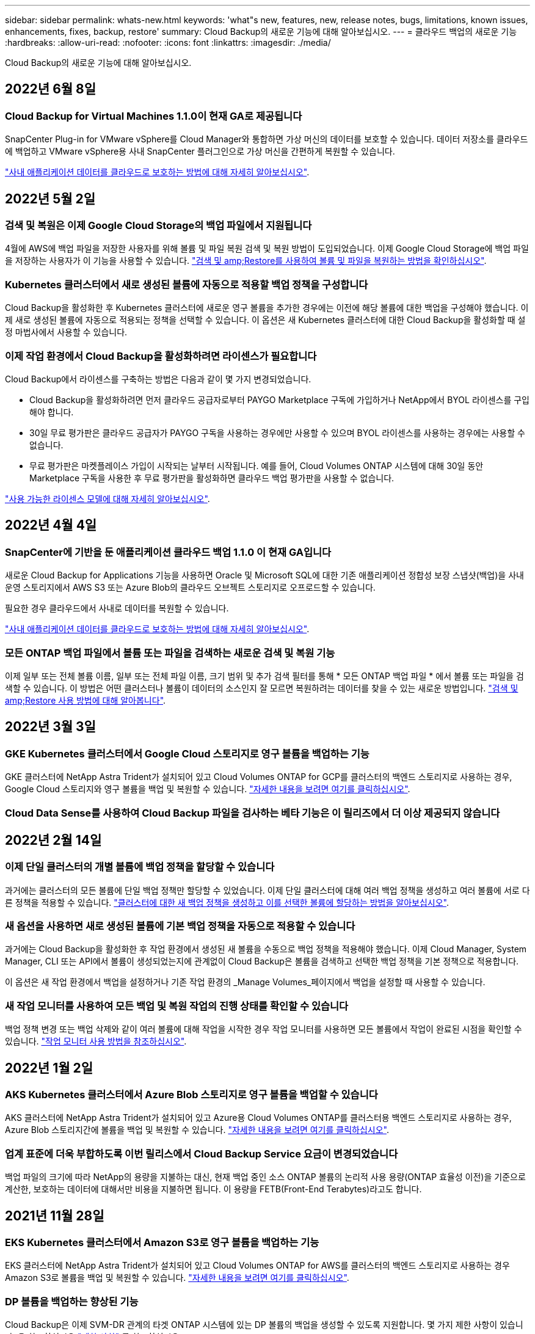 ---
sidebar: sidebar 
permalink: whats-new.html 
keywords: 'what"s new, features, new, release notes, bugs, limitations, known issues, enhancements, fixes, backup, restore' 
summary: Cloud Backup의 새로운 기능에 대해 알아보십시오. 
---
= 클라우드 백업의 새로운 기능
:hardbreaks:
:allow-uri-read: 
:nofooter: 
:icons: font
:linkattrs: 
:imagesdir: ./media/


[role="lead"]
Cloud Backup의 새로운 기능에 대해 알아보십시오.



== 2022년 6월 8일



=== Cloud Backup for Virtual Machines 1.1.0이 현재 GA로 제공됩니다

SnapCenter Plug-in for VMware vSphere를 Cloud Manager와 통합하면 가상 머신의 데이터를 보호할 수 있습니다. 데이터 저장소를 클라우드에 백업하고 VMware vSphere용 사내 SnapCenter 플러그인으로 가상 머신을 간편하게 복원할 수 있습니다.

https://docs.netapp.com/us-en/cloud-manager-backup-restore/concept-protect-vm-data.html["사내 애플리케이션 데이터를 클라우드로 보호하는 방법에 대해 자세히 알아보십시오"].



== 2022년 5월 2일



=== 검색 및 복원은 이제 Google Cloud Storage의 백업 파일에서 지원됩니다

4월에 AWS에 백업 파일을 저장한 사용자를 위해 볼륨 및 파일 복원 검색 및 복원 방법이 도입되었습니다. 이제 Google Cloud Storage에 백업 파일을 저장하는 사용자가 이 기능을 사용할 수 있습니다. https://docs.netapp.com/us-en/cloud-manager-backup-restore/task-restore-backups-ontap.html#prerequisites-2["검색 및 amp;Restore를 사용하여 볼륨 및 파일을 복원하는 방법을 확인하십시오"].



=== Kubernetes 클러스터에서 새로 생성된 볼륨에 자동으로 적용할 백업 정책을 구성합니다

Cloud Backup을 활성화한 후 Kubernetes 클러스터에 새로운 영구 볼륨을 추가한 경우에는 이전에 해당 볼륨에 대한 백업을 구성해야 했습니다. 이제 새로 생성된 볼륨에 자동으로 적용되는 정책을 선택할 수 있습니다. 이 옵션은 새 Kubernetes 클러스터에 대한 Cloud Backup을 활성화할 때 설정 마법사에서 사용할 수 있습니다.



=== 이제 작업 환경에서 Cloud Backup을 활성화하려면 라이센스가 필요합니다

Cloud Backup에서 라이센스를 구축하는 방법은 다음과 같이 몇 가지 변경되었습니다.

* Cloud Backup을 활성화하려면 먼저 클라우드 공급자로부터 PAYGO Marketplace 구독에 가입하거나 NetApp에서 BYOL 라이센스를 구입해야 합니다.
* 30일 무료 평가판은 클라우드 공급자가 PAYGO 구독을 사용하는 경우에만 사용할 수 있으며 BYOL 라이센스를 사용하는 경우에는 사용할 수 없습니다.
* 무료 평가판은 마켓플레이스 가입이 시작되는 날부터 시작됩니다. 예를 들어, Cloud Volumes ONTAP 시스템에 대해 30일 동안 Marketplace 구독을 사용한 후 무료 평가판을 활성화하면 클라우드 백업 평가판을 사용할 수 없습니다.


https://docs.netapp.com/us-en/cloud-manager-backup-restore/task-licensing-cloud-backup.html["사용 가능한 라이센스 모델에 대해 자세히 알아보십시오"].



== 2022년 4월 4일



=== SnapCenter에 기반을 둔 애플리케이션 클라우드 백업 1.1.0 이 현재 GA입니다

새로운 Cloud Backup for Applications 기능을 사용하면 Oracle 및 Microsoft SQL에 대한 기존 애플리케이션 정합성 보장 스냅샷(백업)을 사내 운영 스토리지에서 AWS S3 또는 Azure Blob의 클라우드 오브젝트 스토리지로 오프로드할 수 있습니다.

필요한 경우 클라우드에서 사내로 데이터를 복원할 수 있습니다.

https://docs.netapp.com/us-en/cloud-manager-backup-restore/concept-protect-app-data-to-cloud.html["사내 애플리케이션 데이터를 클라우드로 보호하는 방법에 대해 자세히 알아보십시오"].



=== 모든 ONTAP 백업 파일에서 볼륨 또는 파일을 검색하는 새로운 검색 및 복원 기능

이제 일부 또는 전체 볼륨 이름, 일부 또는 전체 파일 이름, 크기 범위 및 추가 검색 필터를 통해 * 모든 ONTAP 백업 파일 * 에서 볼륨 또는 파일을 검색할 수 있습니다. 이 방법은 어떤 클러스터나 볼륨이 데이터의 소스인지 잘 모르면 복원하려는 데이터를 찾을 수 있는 새로운 방법입니다. https://docs.netapp.com/us-en/cloud-manager-backup-restore/task-restore-backups-ontap.html#restoring-ontap-data-using-search-restore["검색 및 amp;Restore 사용 방법에 대해 알아봅니다"].



== 2022년 3월 3일



=== GKE Kubernetes 클러스터에서 Google Cloud 스토리지로 영구 볼륨을 백업하는 기능

GKE 클러스터에 NetApp Astra Trident가 설치되어 있고 Cloud Volumes ONTAP for GCP를 클러스터의 백엔드 스토리지로 사용하는 경우, Google Cloud 스토리지와 영구 볼륨을 백업 및 복원할 수 있습니다. https://docs.netapp.com/us-en/cloud-manager-backup-restore/task-backup-kubernetes-to-gcp.html["자세한 내용을 보려면 여기를 클릭하십시오"].



=== Cloud Data Sense를 사용하여 Cloud Backup 파일을 검사하는 베타 기능은 이 릴리즈에서 더 이상 제공되지 않습니다



== 2022년 2월 14일



=== 이제 단일 클러스터의 개별 볼륨에 백업 정책을 할당할 수 있습니다

과거에는 클러스터의 모든 볼륨에 단일 백업 정책만 할당할 수 있었습니다. 이제 단일 클러스터에 대해 여러 백업 정책을 생성하고 여러 볼륨에 서로 다른 정책을 적용할 수 있습니다. link:task-manage-backups-ontap#changing-the-policy-assigned-to-existing-volumes["클러스터에 대한 새 백업 정책을 생성하고 이를 선택한 볼륨에 할당하는 방법을 알아보십시오"].



=== 새 옵션을 사용하면 새로 생성된 볼륨에 기본 백업 정책을 자동으로 적용할 수 있습니다

과거에는 Cloud Backup을 활성화한 후 작업 환경에서 생성된 새 볼륨을 수동으로 백업 정책을 적용해야 했습니다. 이제 Cloud Manager, System Manager, CLI 또는 API에서 볼륨이 생성되었는지에 관계없이 Cloud Backup은 볼륨을 검색하고 선택한 백업 정책을 기본 정책으로 적용합니다.

이 옵션은 새 작업 환경에서 백업을 설정하거나 기존 작업 환경의 _Manage Volumes_페이지에서 백업을 설정할 때 사용할 수 있습니다.



=== 새 작업 모니터를 사용하여 모든 백업 및 복원 작업의 진행 상태를 확인할 수 있습니다

백업 정책 변경 또는 백업 삭제와 같이 여러 볼륨에 대해 작업을 시작한 경우 작업 모니터를 사용하면 모든 볼륨에서 작업이 완료된 시점을 확인할 수 있습니다. link:task-monitor-backup-jobs.html["작업 모니터 사용 방법을 참조하십시오"].



== 2022년 1월 2일



=== AKS Kubernetes 클러스터에서 Azure Blob 스토리지로 영구 볼륨을 백업할 수 있습니다

AKS 클러스터에 NetApp Astra Trident가 설치되어 있고 Azure용 Cloud Volumes ONTAP를 클러스터용 백엔드 스토리지로 사용하는 경우, Azure Blob 스토리지간에 볼륨을 백업 및 복원할 수 있습니다. link:task-backup-kubernetes-to-azure.html["자세한 내용을 보려면 여기를 클릭하십시오"].



=== 업계 표준에 더욱 부합하도록 이번 릴리스에서 Cloud Backup Service 요금이 변경되었습니다

백업 파일의 크기에 따라 NetApp의 용량을 지불하는 대신, 현재 백업 중인 소스 ONTAP 볼륨의 논리적 사용 용량(ONTAP 효율성 이전)을 기준으로 계산한, 보호하는 데이터에 대해서만 비용을 지불하면 됩니다. 이 용량을 FETB(Front-End Terabytes)라고도 합니다.



== 2021년 11월 28일



=== EKS Kubernetes 클러스터에서 Amazon S3로 영구 볼륨을 백업하는 기능

EKS 클러스터에 NetApp Astra Trident가 설치되어 있고 Cloud Volumes ONTAP for AWS를 클러스터의 백엔드 스토리지로 사용하는 경우 Amazon S3로 볼륨을 백업 및 복원할 수 있습니다. link:task-backup-kubernetes-to-s3.html["자세한 내용을 보려면 여기를 클릭하십시오"].



=== DP 볼륨을 백업하는 향상된 기능

Cloud Backup은 이제 SVM-DR 관계의 타겟 ONTAP 시스템에 있는 DP 볼륨의 백업을 생성할 수 있도록 지원합니다. 몇 가지 제한 사항이 있습니다. 을 참조하십시오 link:concept-ontap-backup-to-cloud.html#limitations["제한 사항"] 를 참조하십시오.



== 2021년 11월 5일



=== 온프레미스 ONTAP 시스템으로 볼륨을 복원할 때 개인 엔드포인트를 선택할 수 있습니다

Amazon S3 또는 Azure Blob에 있는 백업 파일에서 온프레미스 ONTAP 시스템으로 볼륨을 복원할 때 온프레미스 시스템에 안전하게 비공개로 연결하는 프라이빗 끝점을 선택할 수 있습니다.



=== 이제 며칠 후 오래된 백업 파일을 아카이브 스토리지에 계층화하여 비용을 절감할 수 있습니다

클러스터에서 ONTAP 9.10.1 이상이 실행 중이고 AWS 또는 Azure 클라우드 스토리지를 사용 중인 경우 백업을 아카이브 스토리지에 계층화할 수 있습니다. 에 대한 자세한 내용을 참조하십시오 link:reference-aws-backup-tiers.html["AWS S3 아카이빙 스토리지 클래스"] 및 link:reference-azure-backup-tiers.html["Azure Blob 아카이브 액세스 계층"].



=== Cloud Backup BYOL 라이센스는 Digital Wallet의 Data Services Licenses 탭으로 이동했습니다

Cloud Backup에 대한 BYOL 라이센스는 Cloud Backup Licenses 탭에서 Cloud Manager Digital Wallet의 Data Services Licenses 탭으로 이동했습니다.



== 2021년 10월 4일



=== 이제 볼륨 또는 파일 복원을 수행할 때 백업 페이지에서 백업 파일 크기를 사용할 수 있습니다

불필요한 대용량 백업 파일을 삭제하거나 백업 파일 크기를 비교하여 악성 소프트웨어 공격으로 인해 발생할 수 있는 비정상적인 백업 파일을 확인할 수 있는 경우에 유용합니다.



=== TCO 계산기를 사용하여 클라우드 백업 비용을 비교할 수 있습니다

총 소유 비용 계산기는 Cloud Backup의 총 소유 비용을 파악하고 이러한 비용을 기존 백업 솔루션과 비교하고 잠재적인 절감 효과를 추정하는 데 도움이 됩니다. 확인해 보십시오https://cloud.netapp.com/cloud-backup-service-tco-calculator["여기"^].



=== 작업 환경의 클라우드 백업 등록을 취소하는 기능입니다

이제 손쉽게 할 수 있습니다 link:task_manage_backups.html#unregistering-cloud-backup-for-a-working-environment["작업 환경의 클라우드 백업 등록을 취소합니다"] 해당 작업 환경에 더 이상 백업 기능을 사용하지 않거나 비용이 청구되지 않는 경우



== 2021년 9월 2일



=== 볼륨의 필요 시 백업을 생성하는 기능입니다

이제 언제든지 주문형 백업을 생성하여 볼륨의 현재 상태를 캡처할 수 있습니다. 이 기능은 볼륨에 중요한 변경 사항이 있고 예약된 다음 백업이 해당 데이터를 보호할 때까지 기다리지 않으려는 경우에 유용합니다.

link:task-manage-backups-ontap.html#creating-a-manual-volume-backup-at-any-time["필요 시 백업을 생성하는 방법을 확인하십시오"].



=== Amazon S3에 대한 보안 백업을 위해 전용 인터페이스 연결을 정의하는 기능

온-프레미스 ONTAP 시스템에서 Amazon S3로 백업을 구성할 때 이제 활성화 마법사에서 전용 인터페이스 끝점에 대한 연결을 정의할 수 있습니다. 이를 통해 사내 시스템을 AWS PrivateLink 기반의 서비스에 안전하게 비공개로 연결하는 네트워크 인터페이스를 사용할 수 있습니다. link:task-backup-onprem-to-aws.html#preparing-amazon-s3-for-backups["이 옵션에 대한 자세한 내용을 참조하십시오"].



=== 이제 데이터를 Amazon S3에 백업할 때 데이터 암호화에 대해 자체 고객 관리 키를 선택할 수 있습니다

추가 보안 및 제어를 위해 기본 Amazon S3 암호화 키를 사용하는 대신 활성화 마법사에서 데이터 암호화에 대해 고객이 관리하는 키를 직접 선택할 수 있습니다. 이 기능은 사내 ONTAP 시스템 또는 AWS의 Cloud Volumes ONTAP 시스템에서 백업을 구성할 때 사용할 수 있습니다.



=== 이제 30,000개 이상의 파일이 있는 디렉토리에서 파일을 복원할 수 있습니다



== 2021년 8월 1일



=== Azure Blob에 대한 보안 백업을 위해 프라이빗 엔드포인트 연결을 정의하는 기능입니다

온프레미스 ONTAP 시스템에서 Azure Blob으로 백업을 구성하는 경우 활성화 마법사에서 Azure 프라이빗 엔드포인트의 연결을 정의할 수 있습니다. 이를 통해 Azure Private Link가 지원되는 서비스에 개인 및 안전하게 연결하는 네트워크 인터페이스를 사용할 수 있습니다.



=== 이제 시간별 백업 정책이 지원됩니다

이 새로운 정책은 기존 일일, 주별 및 월별 정책에 추가됩니다. 시간별 백업 정책은 최소 RPO(복구 시점 목표)를 제공합니다.



== 2021년 7월 7일



=== 이제 다른 계정과 다른 지역을 사용하여 백업을 만들 수 있습니다

이제 Cloud Backup을 사용하면 Cloud Volumes ONTAP 시스템에 사용 중인 계정/가입과 다른 계정/가입을 사용하여 백업을 생성할 수 있습니다. 또한 Cloud Volumes ONTAP 시스템이 배포된 영역과 다른 영역에 백업 파일을 만들 수도 있습니다.

이 기능은 AWS 또는 Azure를 사용하는 경우, 기존 작업 환경에서 백업을 사용하도록 설정할 때만 사용할 수 있으며, 새로운 Cloud Volumes ONTAP 작업 환경을 생성할 때는 사용할 수 없습니다.



=== 이제 데이터를 Azure Blob에 백업할 때 데이터 암호화에 사용할 자체 고객 관리 키를 선택할 수 있습니다

추가 보안 및 제어를 위해 기본 Microsoft 관리 암호화 키를 사용하는 대신 활성화 마법사에서 데이터 암호화에 대해 고객이 관리하는 키를 직접 선택할 수 있습니다. 이 기능은 사내 ONTAP 시스템 또는 Azure의 Cloud Volumes ONTAP 시스템에서 백업을 구성할 때 사용할 수 있습니다.



=== 이제 단일 파일 복원을 사용할 때 한 번에 최대 100개의 파일을 복원할 수 있습니다



== 2021년 6월 7일



=== ONTAP 9.8 이상을 사용할 때 DP 볼륨에 대해 제한 사항이 해제되었습니다

데이터 보호(DP) 볼륨 백업에 대해 알려진 두 가지 제한 사항이 해결되었습니다.

* 이전에는 다중 구간 백업은 SnapMirror 관계 유형이 Mirror-Vault 또는 Vault인 경우에만 작동했습니다. 이제 관계 유형이 MirrorAllSnapshots인 경우 백업을 수행할 수 있습니다.
* 이제 Cloud Backup은 SnapMirror 정책에 구성된 한 백업에 레이블을 사용할 수 있습니다. 매일, 매주 또는 매월 이름이 있는 라벨을 요구하는 제한은 사라졌습니다.




== 2021년 5월 5일



=== 온프레미스 클러스터 데이터를 Google 클라우드 스토리지 또는 NetApp StorageGRID 시스템으로 백업합니다

이제 사내 ONTAP 시스템에서 Google 클라우드 스토리지 또는 NetApp StorageGRID 시스템으로 백업을 생성할 수 있습니다. 을 참조하십시오 link:task-backup-onprem-to-gcp.html["Google Cloud Storage로 백업"^] 및 link:task-backup-onprem-private-cloud.html["StorageGRID에 백업 중입니다"^] 를 참조하십시오.



=== 이제 System Manager를 사용하여 클라우드 백업 작업을 수행할 수 있습니다

ONTAP 9.9.1의 새로운 기능을 사용하면 System Manager를 사용하여 사내 ONTAP 볼륨의 백업을 클라우드 백업을 통해 설정한 오브젝트 스토리지로 전송할 수 있습니다. link:https://docs.netapp.com/us-en/ontap/task_cloud_backup_data_using_cbs.html["System Manager를 사용하여 Cloud Backup을 사용하여 볼륨을 클라우드에 백업하는 방법을 알아보십시오."^]



=== 몇 가지 향상된 기능을 통해 백업 정책이 개선되었습니다

* 이제 일일, 주별 및 월별 백업을 조합하여 사용자 지정 정책을 생성합니다.
* 백업 정책을 변경할 때 변경 사항은 원래 백업 정책을 사용하는 모든 볼륨에 대한 모든 새 백업 * 및 * 에 적용됩니다. 이전에는 새 볼륨 백업에만 변경 사항이 적용되었습니다.




=== 기타 백업 및 복원 기능 향상

* 백업 파일에 대한 클라우드 대상을 구성할 때 이제 Cloud Volumes ONTAP 시스템이 상주하는 지역이 아닌 다른 영역을 선택할 수 있습니다.
* 단일 볼륨에 대해 생성할 수 있는 백업 파일 수가 1,019에서 4,000개로 증가했습니다.
* 단일 볼륨에 대한 모든 백업 파일을 삭제하는 이전 기능 외에도 볼륨에 대해 하나의 백업 파일만 삭제하거나, 필요한 경우 전체 작업 환경에 대한 모든 백업 파일을 삭제할 수 있습니다.

